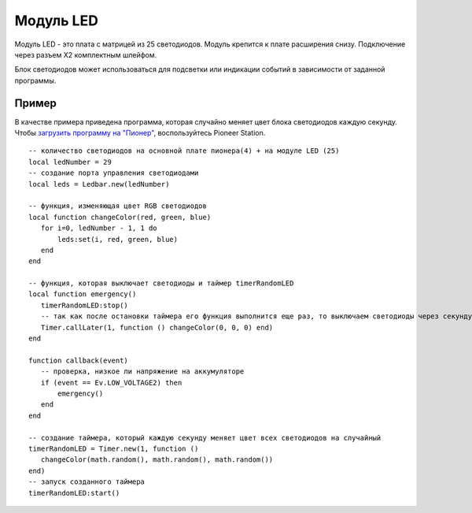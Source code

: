 Модуль LED
==========


.. image:: /_static/images/led_module.png
	:align: center


Модуль LED - это плата с матрицей из 25 светодиодов. Модуль крепится к плате расширения снизу. Подключение через разъем X2 комплектным шлейфом.

Блок светодиодов может использоваться для подсветки или индикации событий в зависимости от заданной программы. 

Пример
-----------

В качестве примера приведена программа, которая случайно меняет цвет блока светодиодов каждую секунду. Чтобы `загрузить программу на "Пионер"`_, воспользуйтесь Pioneer Station. 

.. _загрузить программу на "Пионер": ../programming/pioneer_station/pioneer_station_upload.html



::

 -- количество светодиодов на основной плате пионера(4) + на модуле LED (25)
 local ledNumber = 29
 -- создание порта управления светодиодами
 local leds = Ledbar.new(ledNumber)

 -- функция, изменяющая цвет RGB светодиодов 
 local function changeColor(red, green, blue)
    for i=0, ledNumber - 1, 1 do
        leds:set(i, red, green, blue)
    end
 end

 -- функция, которая выключает светодиоды и таймер timerRandomLED
 local function emergency()
    timerRandomLED:stop()
    -- так как после остановки таймера его функция выполнится еще раз, то выключаем светодиоды через секунду
    Timer.callLater(1, function () changeColor(0, 0, 0) end)
 end

 function callback(event)
    -- проверка, низкое ли напряжение на аккумуляторе
    if (event == Ev.LOW_VOLTAGE2) then
        emergency()
    end
 end

 -- создание таймера, который каждую секунду меняет цвет всех светодиодов на случайный
 timerRandomLED = Timer.new(1, function ()
    changeColor(math.random(), math.random(), math.random())
 end)
 -- запуск созданного таймера
 timerRandomLED:start()

